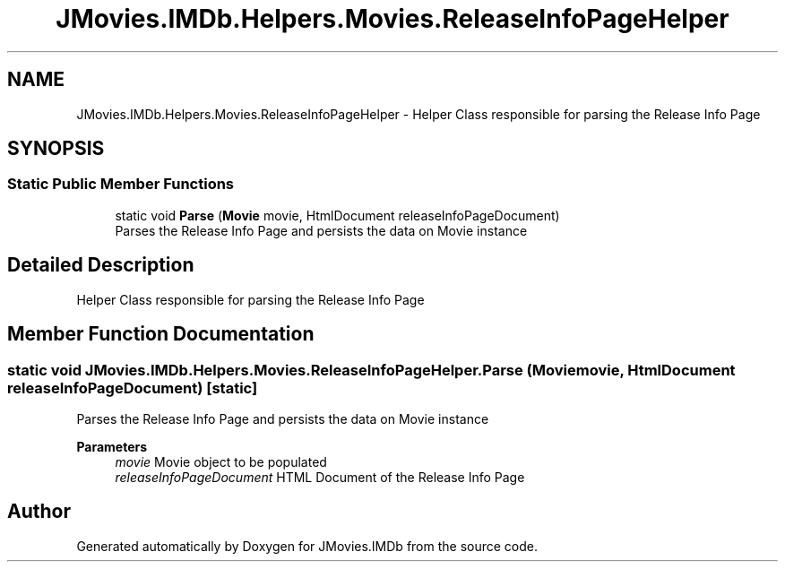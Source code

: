 .TH "JMovies.IMDb.Helpers.Movies.ReleaseInfoPageHelper" 3 "Fri Feb 14 2020" "JMovies.IMDb" \" -*- nroff -*-
.ad l
.nh
.SH NAME
JMovies.IMDb.Helpers.Movies.ReleaseInfoPageHelper \- Helper Class responsible for parsing the Release Info Page  

.SH SYNOPSIS
.br
.PP
.SS "Static Public Member Functions"

.in +1c
.ti -1c
.RI "static void \fBParse\fP (\fBMovie\fP movie, HtmlDocument releaseInfoPageDocument)"
.br
.RI "Parses the Release Info Page and persists the data on Movie instance "
.in -1c
.SH "Detailed Description"
.PP 
Helper Class responsible for parsing the Release Info Page 


.SH "Member Function Documentation"
.PP 
.SS "static void JMovies\&.IMDb\&.Helpers\&.Movies\&.ReleaseInfoPageHelper\&.Parse (\fBMovie\fP movie, HtmlDocument releaseInfoPageDocument)\fC [static]\fP"

.PP
Parses the Release Info Page and persists the data on Movie instance 
.PP
\fBParameters\fP
.RS 4
\fImovie\fP Movie object to be populated
.br
\fIreleaseInfoPageDocument\fP HTML Document of the Release Info Page
.RE
.PP


.SH "Author"
.PP 
Generated automatically by Doxygen for JMovies\&.IMDb from the source code\&.
